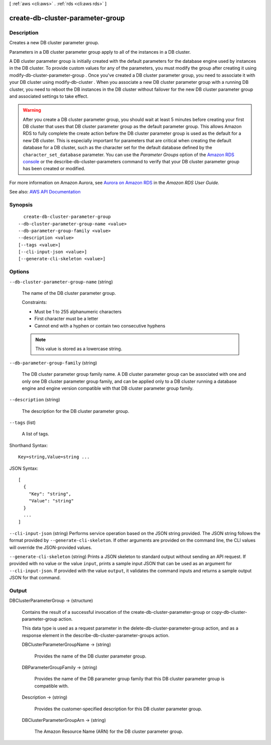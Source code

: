 [ :ref:`aws <cli:aws>` . :ref:`rds <cli:aws rds>` ]

.. _cli:aws rds create-db-cluster-parameter-group:


*********************************
create-db-cluster-parameter-group
*********************************



===========
Description
===========



Creates a new DB cluster parameter group.

 

Parameters in a DB cluster parameter group apply to all of the instances in a DB cluster.

 

A DB cluster parameter group is initially created with the default parameters for the database engine used by instances in the DB cluster. To provide custom values for any of the parameters, you must modify the group after creating it using  modify-db-cluster-parameter-group . Once you've created a DB cluster parameter group, you need to associate it with your DB cluster using  modify-db-cluster . When you associate a new DB cluster parameter group with a running DB cluster, you need to reboot the DB instances in the DB cluster without failover for the new DB cluster parameter group and associated settings to take effect. 

 

.. warning::

   

  After you create a DB cluster parameter group, you should wait at least 5 minutes before creating your first DB cluster that uses that DB cluster parameter group as the default parameter group. This allows Amazon RDS to fully complete the create action before the DB cluster parameter group is used as the default for a new DB cluster. This is especially important for parameters that are critical when creating the default database for a DB cluster, such as the character set for the default database defined by the ``character_set_database`` parameter. You can use the *Parameter Groups* option of the `Amazon RDS console <https://console.aws.amazon.com/rds/>`_ or the  describe-db-cluster-parameters command to verify that your DB cluster parameter group has been created or modified.

   

 

For more information on Amazon Aurora, see `Aurora on Amazon RDS <http://docs.aws.amazon.com/AmazonRDS/latest/UserGuide/CHAP_Aurora.html>`_ in the *Amazon RDS User Guide.*  



See also: `AWS API Documentation <https://docs.aws.amazon.com/goto/WebAPI/rds-2014-10-31/CreateDBClusterParameterGroup>`_


========
Synopsis
========

::

    create-db-cluster-parameter-group
  --db-cluster-parameter-group-name <value>
  --db-parameter-group-family <value>
  --description <value>
  [--tags <value>]
  [--cli-input-json <value>]
  [--generate-cli-skeleton <value>]




=======
Options
=======

``--db-cluster-parameter-group-name`` (string)


  The name of the DB cluster parameter group.

   

  Constraints:

   

   
  * Must be 1 to 255 alphanumeric characters 
   
  * First character must be a letter 
   
  * Cannot end with a hyphen or contain two consecutive hyphens 
   

   

  .. note::

     

    This value is stored as a lowercase string.

     

  

``--db-parameter-group-family`` (string)


  The DB cluster parameter group family name. A DB cluster parameter group can be associated with one and only one DB cluster parameter group family, and can be applied only to a DB cluster running a database engine and engine version compatible with that DB cluster parameter group family.

  

``--description`` (string)


  The description for the DB cluster parameter group.

  

``--tags`` (list)


  A list of tags.

  



Shorthand Syntax::

    Key=string,Value=string ...




JSON Syntax::

  [
    {
      "Key": "string",
      "Value": "string"
    }
    ...
  ]



``--cli-input-json`` (string)
Performs service operation based on the JSON string provided. The JSON string follows the format provided by ``--generate-cli-skeleton``. If other arguments are provided on the command line, the CLI values will override the JSON-provided values.

``--generate-cli-skeleton`` (string)
Prints a JSON skeleton to standard output without sending an API request. If provided with no value or the value ``input``, prints a sample input JSON that can be used as an argument for ``--cli-input-json``. If provided with the value ``output``, it validates the command inputs and returns a sample output JSON for that command.



======
Output
======

DBClusterParameterGroup -> (structure)

  

  Contains the result of a successful invocation of the  create-db-cluster-parameter-group or  copy-db-cluster-parameter-group action. 

   

  This data type is used as a request parameter in the  delete-db-cluster-parameter-group action, and as a response element in the  describe-db-cluster-parameter-groups action. 

  

  DBClusterParameterGroupName -> (string)

    

    Provides the name of the DB cluster parameter group.

    

    

  DBParameterGroupFamily -> (string)

    

    Provides the name of the DB parameter group family that this DB cluster parameter group is compatible with.

    

    

  Description -> (string)

    

    Provides the customer-specified description for this DB cluster parameter group.

    

    

  DBClusterParameterGroupArn -> (string)

    

    The Amazon Resource Name (ARN) for the DB cluster parameter group.

    

    

  

